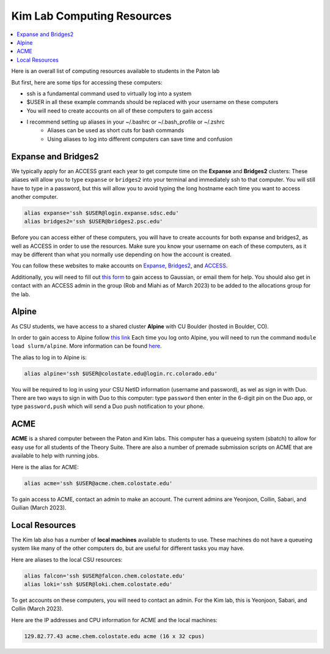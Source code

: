 ===========================
Kim Lab Computing Resources
===========================

.. contents::
    :local:

Here is an overall list of computing resources available to students in the Paton lab

But first, here are some tips for accessing these computers:

* ssh is a fundamental command used to virtually log into a system
* $USER in all these example commands should be replaced with your username on these computers
* You will need to create accounts on all of these computers to gain access
* I recommend setting up aliases in your ~/.bashrc or ~/.bash_profile or ~/.zshrc
    * Aliases can be used as short cuts for bash commands
    * Using aliases to log into different computers can save time and confusion

Expanse and Bridges2
--------------------

We typically apply for an ACCESS grant each year to get compute time on the **Expanse** and **Bridges2** clusters:
These aliases will allow you to type ``expanse`` or ``bridges2`` into your terminal and immediately ssh to that computer.
You will still have to type in a password, but this will allow you to avoid typing the long hostname each time you want to access another computer.

.. code:: shell

    alias expanse='ssh $USER@login.expanse.sdsc.edu'
    alias bridges2='ssh $USER@bridges2.psc.edu'

Before you can access either of these computers, you will have to create accounts for both expanse and bridges2, as well as ACCESS in order to use the resources.
Make sure you know your username on each of these computers, as it may be different than what you normally use depending on how the account is created.

You can follow these websites to make accounts on `Expanse <https://www.sdsc.edu/index.html>`_, `Bridges2 <https://www.psc.edu/>`_, and `ACCESS <https://access-ci.org/>`_.

Additionally, you will need to fill out `this form <https://www.psc.edu/resources/software/gaussian/>`_ to gain access to Gaussian, or email them for help.
You should also get in contact with an ACCESS admin in the group (Rob and Miahi as of March 2023) to be added to the allocations group for the lab.

Alpine
------

As CSU students, we have access to a shared cluster **Alpine** with CU Boulder (hosted in Boulder, CO).

In order to gain access to Alpine follow `this link <https://it.colostate.edu/research-computing-and-cyberinfrastructure/compute/get-started-with-summit/:~:text=Create%20an%20account,out%20the%20Account%20Application%20Form>`_
Each time you log onto Alpine, you will need to run the command ``module load slurm/alpine``. More information can be found `here <https://curc.readthedocs.io/en/latest/clusters/alpine/quick-start.html>`_.

The alias to log in to Alpine is:

.. code:: shell

    alias alpine='ssh $USER@colostate.edu@login.rc.colorado.edu'

You will be required to log in using your CSU NetID information (username and password), as wel as sign in with Duo.
There are two ways to sign in with Duo to this computer: type ``password`` then enter in the 6-digit pin on the Duo app, or type ``password,push`` which will send a Duo push notification to your phone.

ACME 
----

**ACME** is a shared computer between the Paton and Kim labs. This computer has a queueing system (sbatch) to allow for easy use for all students of the Theory Suite. There are also a number of premade submission scripts on ACME that are available to help with running jobs.

Here is the alias for ACME:

.. code:: shell

    alias acme='ssh $USER@acme.chem.colostate.edu'

To gain access to ACME, contact an admin to make an account. The current admins are Yeonjoon, Collin, Sabari, and Guilian (March 2023).

Local Resources
---------------

The Kim lab also has a number of **local machines** available to students to use. These machines do not have a queueing system like many of the other computers do, but are useful for different tasks you may have. 

Here are aliases to the local CSU resources:

.. code:: shell

    alias falcon='ssh $USER@falcon.chem.colostate.edu'
    alias loki='ssh $USER@loki.chem.colostate.edu'

To get accounts on these computers, you will need to contact an admin. For the Kim lab, this is Yeonjoon, Sabari, and Collin (March 2023).

Here are the IP addresses and CPU information for ACME and the local machines:

.. code:: shell

    129.82.77.43 acme.chem.colostate.edu acme (16 x 32 cpus)
    


